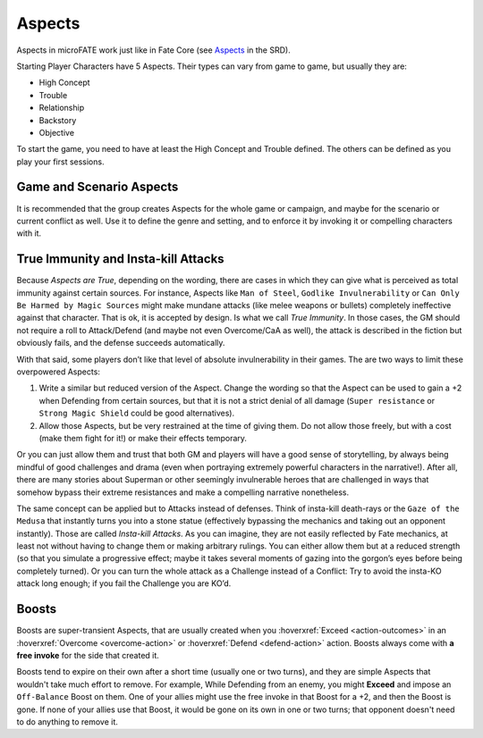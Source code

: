 Aspects
=======

Aspects in microFATE work just like in Fate Core (see `Aspects <https://fate-srd.com/fate-core/types-aspects>`_ in the SRD).

Starting Player Characters have 5 Aspects. Their types can vary from
game to game, but usually they are:

-  High Concept
-  Trouble
-  Relationship
-  Backstory
-  Objective

To start the game, you need to have at least the High Concept and
Trouble defined. The others can be defined as you play your first
sessions.

Game and Scenario Aspects
-------------------------

It is recommended that the group creates Aspects for the whole game or
campaign, and maybe for the scenario or current conflict as well. Use it
to define the genre and setting, and to enforce it by invoking it or
compelling characters with it.

.. _immunity-aspects:

True Immunity and Insta-kill Attacks
------------------------------------

Because *Aspects are True*, depending on the wording, there are cases in
which they can give what is perceived as total immunity against certain
sources. For instance, Aspects like ``Man of Steel``, ``Godlike
Invulnerability`` or ``Can Only Be Harmed by Magic Sources`` might make
mundane attacks (like melee weapons or bullets) completely ineffective
against that character. That is ok, it is accepted by design. Is what we
call *True Immunity*. In those cases, the GM should not require a roll
to Attack/Defend (and maybe not even Overcome/CaA as well), the attack
is described in the fiction but obviously fails, and the defense
succeeds automatically.

With that said, some players don’t like that level of absolute
invulnerability in their games. The are two ways to limit these
overpowered Aspects:

1. Write a similar but reduced version of the Aspect. Change the wording
   so that the Aspect can be used to gain a +2 when Defending from
   certain sources, but that it is not a strict denial of all damage
   (``Super resistance`` or ``Strong Magic Shield`` could be good
   alternatives).
2. Allow those Aspects, but be very restrained at the time of giving
   them. Do not allow those freely, but with a cost (make them fight for
   it!) or make their effects temporary.

Or you can just allow them and trust that both GM and players will have
a good sense of storytelling, by always being mindful of good challenges
and drama (even when portraying extremely powerful characters in the
narrative!). After all, there are many stories about Superman or other
seemingly invulnerable heroes that are challenged in ways that somehow
bypass their extreme resistances and make a compelling narrative
nonetheless.

The same concept can be applied but to Attacks instead of defenses.
Think of insta-kill death-rays or the ``Gaze of the Medusa`` that
instantly turns you into a stone statue (effectively bypassing the
mechanics and taking out an opponent instantly). Those are called
*Insta-kill Attacks*. As you can imagine, they are not easily reflected
by Fate mechanics, at least not without having to change them or making
arbitrary rulings. You can either allow them but at a reduced strength
(so that you simulate a progressive effect; maybe it takes several
moments of gazing into the gorgon’s eyes before being completely
turned). Or you can turn the whole attack as a Challenge instead of a
Conflict: Try to avoid the insta-KO attack long enough; if you fail the
Challenge you are KO’d.

.. _boosts:

Boosts
------
Boosts are super-transient Aspects, that are usually created when you :hoverxref:`Exceed <action-outcomes>` in an :hoverxref:`Overcome <overcome-action>` or :hoverxref:`Defend <defend-action>` action. Boosts always come with **a free invoke** for the side that created it.

Boosts tend to expire on their own after a short time (usually one or two turns), and they are simple Aspects that wouldn't take much effort to remove. For example, While Defending from an enemy, you might **Exceed** and impose an ``Off-Balance`` Boost on them. One of your allies might use the free invoke in that Boost for a +2, and then the Boost is gone. If none of your allies use that Boost, it would be gone on its own in one or two turns; that opponent doesn't need to do anything to remove it.
